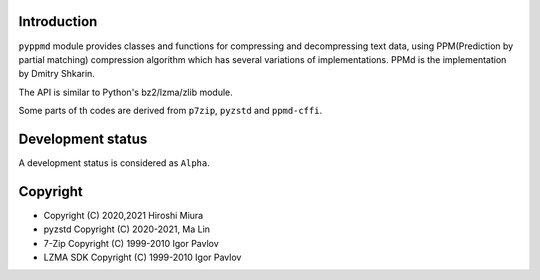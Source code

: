
.. image:: https://readthedocs.org/projects/pyppmd/badge/?version=latest
  :target: https://pyppmd.readthedocs.io/en/latest/?badge=latest

.. image:: https://badge.fury.io/py/pyppmd.svg
  :target: https://badge.fury.io/py/pyppmd

.. image:: https://github.com/miurahr/pyppmd/workflows/Run%20Tox%20tests/badge.svg
  :target: https://github.com/miurahr/pyppmd/actions

.. image:: https://coveralls.io/repos/github/miurahr/pyppmd/badge.svg?branch=master
  :target: https://coveralls.io/github/miurahr/pyppmd?branch=master


Introduction
------------

``pyppmd`` module provides classes and functions for compressing and decompressing text data,
using PPM(Prediction by partial matching) compression algorithm which has several variations of implementations.
PPMd is the implementation by Dmitry Shkarin.

The API is similar to Python's bz2/lzma/zlib module.

Some parts of th codes are derived from ``p7zip``, ``pyzstd`` and ``ppmd-cffi``.

Development status
------------------

A development status is considered as ``Alpha``.


Copyright
---------

* Copyright (C) 2020,2021 Hiroshi Miura
* pyzstd Copyright (C) 2020-2021, Ma Lin
* 7-Zip Copyright (C) 1999-2010 Igor Pavlov
* LZMA SDK Copyright (C) 1999-2010 Igor Pavlov
